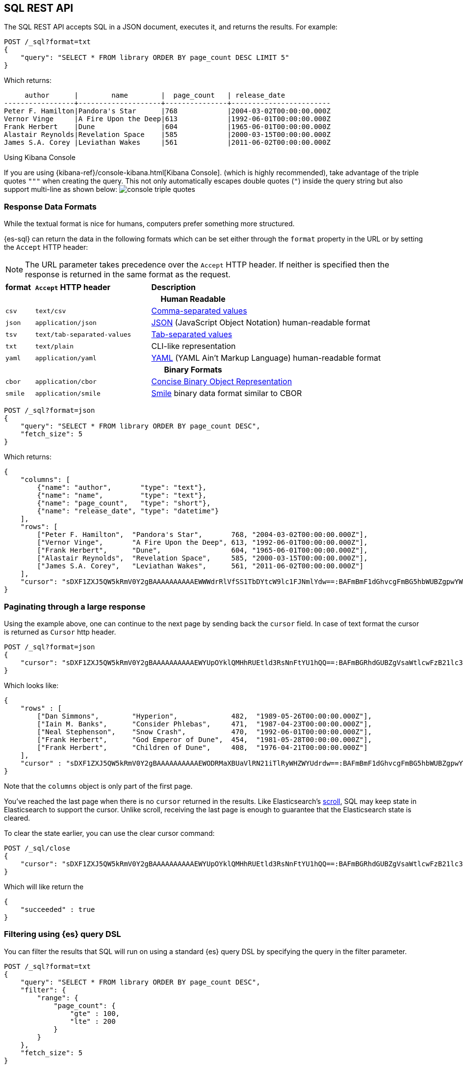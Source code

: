 [role="xpack"]
[testenv="basic"]
[[sql-rest]]
== SQL REST API

The SQL REST API accepts SQL in a JSON document, executes it,
and returns the results. 
For example:

[source,js]
--------------------------------------------------
POST /_sql?format=txt
{
    "query": "SELECT * FROM library ORDER BY page_count DESC LIMIT 5"
}
--------------------------------------------------
// CONSOLE
// TEST[setup:library]

Which returns:

[source,text]
--------------------------------------------------
     author      |        name        |  page_count   | release_date
-----------------+--------------------+---------------+------------------------
Peter F. Hamilton|Pandora's Star      |768            |2004-03-02T00:00:00.000Z
Vernor Vinge     |A Fire Upon the Deep|613            |1992-06-01T00:00:00.000Z
Frank Herbert    |Dune                |604            |1965-06-01T00:00:00.000Z
Alastair Reynolds|Revelation Space    |585            |2000-03-15T00:00:00.000Z
James S.A. Corey |Leviathan Wakes     |561            |2011-06-02T00:00:00.000Z
--------------------------------------------------
// TESTRESPONSE[s/\|/\\|/ s/\+/\\+/]
// TESTRESPONSE[_cat]

[[sql-kibana-console]]
.Using Kibana Console
If you are using {kibana-ref}/console-kibana.html[Kibana Console].
(which is highly recommended), take advantage of the
triple quotes `"""` when creating the query. This not only automatically escapes double
quotes (`"`) inside the query string but also support multi-line as shown below:
image:images/sql/rest/console-triple-quotes.png[]

[[sql-rest-format]]
[float]
=== Response Data Formats

While the textual format is nice for humans, computers prefer something
more structured.

{es-sql} can return the data in the following formats which can be set
either through the `format` property in the URL or by setting the `Accept` HTTP header:

NOTE: The URL parameter takes precedence over the `Accept` HTTP header.
If neither is specified then the response is returned in the same format as the request.

[cols="^m,^4m,^8"]

|===
s|format
s|`Accept` HTTP header
s|Description

3+h| Human Readable

|csv
|text/csv
|https://en.wikipedia.org/wiki/Comma-separated_values[Comma-separated values]

|json
|application/json
|https://www.json.org/[JSON] (JavaScript Object Notation) human-readable format

|tsv
|text/tab-separated-values
|https://en.wikipedia.org/wiki/Tab-separated_values[Tab-separated values]

|txt
|text/plain
|CLI-like representation

|yaml
|application/yaml
|https://en.wikipedia.org/wiki/YAML[YAML] (YAML Ain't Markup Language) human-readable format

3+h| Binary Formats

|cbor
|application/cbor
|http://cbor.io/[Concise Binary Object Representation]

|smile
|application/smile
|https://en.wikipedia.org/wiki/Smile_(data_interchange_format)[Smile] binary data format similar to CBOR

|===


[source,js]
--------------------------------------------------
POST /_sql?format=json
{
    "query": "SELECT * FROM library ORDER BY page_count DESC",
    "fetch_size": 5
}
--------------------------------------------------
// CONSOLE
// TEST[setup:library]

Which returns:

[source,js]
--------------------------------------------------
{
    "columns": [
        {"name": "author",       "type": "text"},
        {"name": "name",         "type": "text"},
        {"name": "page_count",   "type": "short"},
        {"name": "release_date", "type": "datetime"}
    ],
    "rows": [
        ["Peter F. Hamilton",  "Pandora's Star",       768, "2004-03-02T00:00:00.000Z"],
        ["Vernor Vinge",       "A Fire Upon the Deep", 613, "1992-06-01T00:00:00.000Z"],
        ["Frank Herbert",      "Dune",                 604, "1965-06-01T00:00:00.000Z"],
        ["Alastair Reynolds",  "Revelation Space",     585, "2000-03-15T00:00:00.000Z"],
        ["James S.A. Corey",   "Leviathan Wakes",      561, "2011-06-02T00:00:00.000Z"]
    ],
    "cursor": "sDXF1ZXJ5QW5kRmV0Y2gBAAAAAAAAAAEWWWdrRlVfSS1TbDYtcW9lc1FJNmlYdw==:BAFmBmF1dGhvcgFmBG5hbWUBZgpwYWdlX2NvdW50AWYMcmVsZWFzZV9kYXRl+v///w8="
}
--------------------------------------------------
// TESTRESPONSE[s/sDXF1ZXJ5QW5kRmV0Y2gBAAAAAAAAAAEWWWdrRlVfSS1TbDYtcW9lc1FJNmlYdw==:BAFmBmF1dGhvcgFmBG5hbWUBZgpwYWdlX2NvdW50AWYMcmVsZWFzZV9kYXRl\+v\/\/\/w8=/$body.cursor/]

[[sql-pagination]]
[float]
=== Paginating through a large response

Using the example above, one can continue to the next page by sending back the `cursor` field. In
case of text format the cursor is returned as `Cursor` http header.

[source,js]
--------------------------------------------------
POST /_sql?format=json
{
    "cursor": "sDXF1ZXJ5QW5kRmV0Y2gBAAAAAAAAAAEWYUpOYklQMHhRUEtld3RsNnFtYU1hQQ==:BAFmBGRhdGUBZgVsaWtlcwFzB21lc3NhZ2UBZgR1c2Vy9f///w8="
}
--------------------------------------------------
// CONSOLE
// TEST[continued]
// TEST[s/sDXF1ZXJ5QW5kRmV0Y2gBAAAAAAAAAAEWYUpOYklQMHhRUEtld3RsNnFtYU1hQQ==:BAFmBGRhdGUBZgVsaWtlcwFzB21lc3NhZ2UBZgR1c2Vy9f\/\/\/w8=/$body.cursor/]

Which looks like:

[source,js]
--------------------------------------------------
{
    "rows" : [
        ["Dan Simmons",        "Hyperion",             482,  "1989-05-26T00:00:00.000Z"],
        ["Iain M. Banks",      "Consider Phlebas",     471,  "1987-04-23T00:00:00.000Z"],
        ["Neal Stephenson",    "Snow Crash",           470,  "1992-06-01T00:00:00.000Z"],
        ["Frank Herbert",      "God Emperor of Dune",  454,  "1981-05-28T00:00:00.000Z"],
        ["Frank Herbert",      "Children of Dune",     408,  "1976-04-21T00:00:00.000Z"]
    ],
    "cursor" : "sDXF1ZXJ5QW5kRmV0Y2gBAAAAAAAAAAEWODRMaXBUaVlRN21iTlRyWHZWYUdrdw==:BAFmBmF1dGhvcgFmBG5hbWUBZgpwYWdlX2NvdW50AWYMcmVsZWFzZV9kYXRl9f///w8="
}
--------------------------------------------------
// TESTRESPONSE[s/sDXF1ZXJ5QW5kRmV0Y2gBAAAAAAAAAAEWODRMaXBUaVlRN21iTlRyWHZWYUdrdw==:BAFmBmF1dGhvcgFmBG5hbWUBZgpwYWdlX2NvdW50AWYMcmVsZWFzZV9kYXRl9f\/\/\/w8=/$body.cursor/]

Note that the `columns` object is only part of the first page.

You've reached the last page when there is no `cursor` returned
in the results. Like Elasticsearch's <<search-request-scroll,scroll>>,
SQL may keep state in Elasticsearch to support the cursor. Unlike
scroll, receiving the last page is enough to guarantee that the
Elasticsearch state is cleared.

To clear the state earlier, you can use the clear cursor command:

[source,js]
--------------------------------------------------
POST /_sql/close
{
    "cursor": "sDXF1ZXJ5QW5kRmV0Y2gBAAAAAAAAAAEWYUpOYklQMHhRUEtld3RsNnFtYU1hQQ==:BAFmBGRhdGUBZgVsaWtlcwFzB21lc3NhZ2UBZgR1c2Vy9f///w8="
}
--------------------------------------------------
// CONSOLE
// TEST[continued]
// TEST[s/sDXF1ZXJ5QW5kRmV0Y2gBAAAAAAAAAAEWYUpOYklQMHhRUEtld3RsNnFtYU1hQQ==:BAFmBGRhdGUBZgVsaWtlcwFzB21lc3NhZ2UBZgR1c2Vy9f\/\/\/w8=/$body.cursor/]

Which will like return the

[source,js]
--------------------------------------------------
{
    "succeeded" : true
}
--------------------------------------------------
// TESTRESPONSE



[[sql-rest-filtering]]
[float]
=== Filtering using {es} query DSL

You can filter the results that SQL will run on using a standard
{es} query DSL by specifying the query in the filter
parameter.

[source,js]
--------------------------------------------------
POST /_sql?format=txt
{
    "query": "SELECT * FROM library ORDER BY page_count DESC",
    "filter": {
        "range": {
            "page_count": {
                "gte" : 100,
                "lte" : 200
            }
        }
    },
    "fetch_size": 5
}
--------------------------------------------------
// CONSOLE
// TEST[setup:library]

Which returns:

[source,text]
--------------------------------------------------
    author     |                name                |  page_count   | release_date
---------------+------------------------------------+---------------+------------------------
Douglas Adams  |The Hitchhiker's Guide to the Galaxy|180            |1979-10-12T00:00:00.000Z
--------------------------------------------------
// TESTRESPONSE[s/\|/\\|/ s/\+/\\+/]
// TESTRESPONSE[_cat]

[[sql-rest-columnar]]
[float]
=== Columnar results

The most well known way of displaying the results of an SQL query result in general is the one where each
individual record/document represents one line/row. For certain formats, {es-sql} can return the results
in a columnar fashion: one row represents all the values of a certain column from the current page of results.

The following formats can be returned in columnar orientation: `json`, `yaml`, `cbor` and `smile`.

[source,js]
--------------------------------------------------
POST /_sql?format=json
{
    "query": "SELECT * FROM library ORDER BY page_count DESC",
    "fetch_size": 5,
    "columnar": true
}
--------------------------------------------------
// CONSOLE
// TEST[setup:library]

Which returns:

[source,js]
--------------------------------------------------
{
    "columns": [
        {"name": "author", "type": "text"},
        {"name": "name", "type": "text"},
        {"name": "page_count", "type": "short"},
        {"name": "release_date", "type": "datetime"}
    ],
    "values": [
        ["Peter F. Hamilton", "Vernor Vinge", "Frank Herbert", "Alastair Reynolds", "James S.A. Corey"],
        ["Pandora's Star", "A Fire Upon the Deep", "Dune", "Revelation Space", "Leviathan Wakes"],
        [768, 613, 604, 585, 561],
        ["2004-03-02T00:00:00.000Z", "1992-06-01T00:00:00.000Z", "1965-06-01T00:00:00.000Z", "2000-03-15T00:00:00.000Z", "2011-06-02T00:00:00.000Z"]
    ],
    "cursor": "sDXF1ZXJ5QW5kRmV0Y2gBAAAAAAAAAAEWWWdrRlVfSS1TbDYtcW9lc1FJNmlYdw==:BAFmBmF1dGhvcgFmBG5hbWUBZgpwYWdlX2NvdW50AWYMcmVsZWFzZV9kYXRl+v///w8="
}
--------------------------------------------------
// TESTRESPONSE[s/sDXF1ZXJ5QW5kRmV0Y2gBAAAAAAAAAAEWWWdrRlVfSS1TbDYtcW9lc1FJNmlYdw==:BAFmBmF1dGhvcgFmBG5hbWUBZgpwYWdlX2NvdW50AWYMcmVsZWFzZV9kYXRl\+v\/\/\/w8=/$body.cursor/]

Any subsequent calls using a `cursor` still have to contain the `columnar` parameter to preserve the orientation,
meaning the initial query will not _remember_ the columnar option.

[source,js]
--------------------------------------------------
POST /_sql?format=json
{
    "cursor": "sDXF1ZXJ5QW5kRmV0Y2gBAAAAAAAAAAEWWWdrRlVfSS1TbDYtcW9lc1FJNmlYdw==:BAFmBmF1dGhvcgFmBG5hbWUBZgpwYWdlX2NvdW50AWYMcmVsZWFzZV9kYXRl+v///w8=",
    "columnar": true
}
--------------------------------------------------
// CONSOLE
// TEST[continued]
// TEST[s/sDXF1ZXJ5QW5kRmV0Y2gBAAAAAAAAAAEWWWdrRlVfSS1TbDYtcW9lc1FJNmlYdw==:BAFmBmF1dGhvcgFmBG5hbWUBZgpwYWdlX2NvdW50AWYMcmVsZWFzZV9kYXRl\+v\/\/\/w8=/$body.cursor/]

Which looks like:

[source,js]
--------------------------------------------------
{
    "values": [
        ["Dan Simmons", "Iain M. Banks", "Neal Stephenson", "Frank Herbert", "Frank Herbert"],
        ["Hyperion", "Consider Phlebas", "Snow Crash", "God Emperor of Dune", "Children of Dune"],
        [482, 471, 470, 454, 408],
        ["1989-05-26T00:00:00.000Z", "1987-04-23T00:00:00.000Z", "1992-06-01T00:00:00.000Z", "1981-05-28T00:00:00.000Z", "1976-04-21T00:00:00.000Z"]
    ],
    "cursor": "46ToAwFzQERYRjFaWEo1UVc1a1JtVjBZMmdCQUFBQUFBQUFBQUVXWjBaNlFXbzNOV0pVY21Wa1NUZDJhV2t3V2xwblp3PT3/////DwQBZgZhdXRob3IBBHRleHQAAAFmBG5hbWUBBHRleHQAAAFmCnBhZ2VfY291bnQBBGxvbmcBAAFmDHJlbGVhc2VfZGF0ZQEIZGF0ZXRpbWUBAAEP"
}
--------------------------------------------------
// TESTRESPONSE[s/46ToAwFzQERYRjFaWEo1UVc1a1JtVjBZMmdCQUFBQUFBQUFBQUVXWjBaNlFXbzNOV0pVY21Wa1NUZDJhV2t3V2xwblp3PT3\/\/\/\/\/DwQBZgZhdXRob3IBBHRleHQAAAFmBG5hbWUBBHRleHQAAAFmCnBhZ2VfY291bnQBBGxvbmcBAAFmDHJlbGVhc2VfZGF0ZQEIZGF0ZXRpbWUBAAEP/$body.cursor/]

[[sql-rest-fields]]
[float]
=== Supported REST parameters

In addition to the `query` and `fetch_size`, a request a number of user-defined fields for specifying
the request time-outs or localization information (such as timezone).

The table below lists the supported parameters:

[cols="^m,^m,^5"]

|===

s|name
s|Default value
s|Description

|query
|Mandatory
|SQL query to execute

|fetch_size
|1000
|The maximum number of rows (or entries) to return in one response

|filter
|none
|Optional {es} query DSL for additional <<sql-rest-filtering, filtering>>.

|request_timeout
|90s
|The timeout before the request fails.

|page_timeout
|45s
|The timeout before a pagination request fails.

|time_zone
|`Z` (or `UTC`)
|Time-zone in ISO 8601 used for executing the query on the server.
More information available https://docs.oracle.com/javase/8/docs/api/java/time/ZoneId.html[here].

|columnar
|false
|Return the results in a columnar fashion, rather than row-based fashion. Valid for `json`, `yaml`, `cbor` and `smile`.

|field_multi_value_leniency
|false
|Throw an exception when encountering multiple values for a field (default) or be lenient and return the first value from the list (without any guarantees of what that will be - typically the first in natural ascending order).

|===

Do note that most parameters (outside the timeout and `columnar` ones) make sense only during the initial query - any follow-up pagination request only requires the `cursor` parameter as explained in the <<sql-pagination, pagination>> chapter.
That's because the query has already been executed and the calls are simply about returning the found results - thus the parameters are simply ignored.